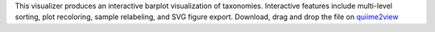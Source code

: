 This visualizer produces an interactive barplot visualization of
taxonomies. Interactive features include multi-level sorting, plot
recoloring, sample relabeling, and SVG figure export.
Download, drag and drop the file on `quiime2view <https://view.qiime2.org/>`_